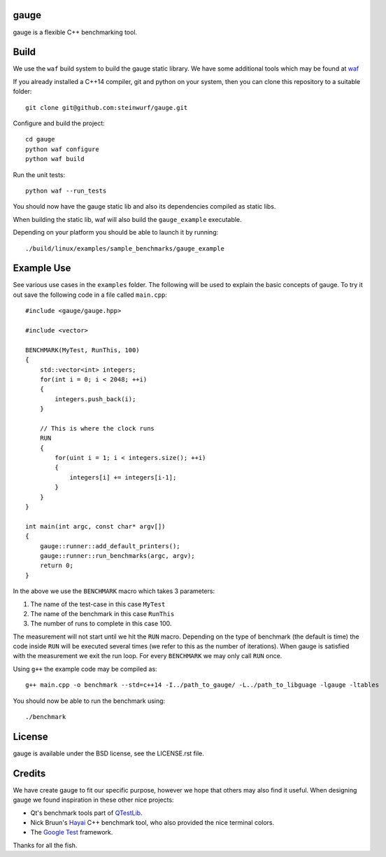 gauge
-----

|Linux make-specs| |Windows make-specs| |MacOS make-specs| |Valgrind| |No Assertions| |Clang Format| |Cppcheck|

.. |Linux make-specs| image:: https://github.com/steinwurf/abacus/actions/workflows/linux_mkspecs.yml/badge.svg
   :target: https://github.com/steinwurf/abacus/actions/workflows/linux_mkspecs.yml
   
.. |Windows make-specs| image:: https://github.com/steinwurf/abacus/actions/workflows/windows_mkspecs.yml/badge.svg
   :target: https://github.com/steinwurf/abacus/actions/workflows/windows_mkspecs.yml

.. |MacOS make-specs| image:: https://github.com/steinwurf/abacus/actions/workflows/macos_mkspecs.yml/badge.svg
   :target: https://github.com/steinwurf/abacus/actions/workflows/macos_mkspecs.yml

.. |Clang Format| image:: https://github.com/steinwurf/abacus/actions/workflows/clang-format.yml/badge.svg
   :target: https://github.com/steinwurf/abacus/actions/workflows/clang-format.yml

.. |No Assertions| image:: https://github.com/steinwurf/abacus/actions/workflows/nodebug.yml/badge.svg
   :target: https://github.com/steinwurf/abacus/actions/workflows/nodebug.yml

.. |Valgrind| image:: https://github.com/steinwurf/abacus/actions/workflows/valgrind.yml/badge.svg
   :target: https://github.com/steinwurf/abacus/actions/workflows/valgrind.yml

.. |Cppcheck| image:: https://github.com/steinwurf/abacus/actions/workflows/cppcheck.yml/badge.svg
   :target: https://github.com/steinwurf/abacus/actions/workflows/cppcheck.yml

gauge is a flexible C++ benchmarking tool.

.. contents:: Table of Contents:
   :local:

Build
-----

We use the ``waf`` build system to build the gauge static library.
We have some additional tools which may be found at waf_

.. _waf: https://github.com/steinwurf/waf

If you already installed a C++14 compiler, git and python on your system,
then you can clone this repository to a suitable folder::

    git clone git@github.com:steinwurf/gauge.git

Configure and build the project::

    cd gauge
    python waf configure
    python waf build

Run the unit tests::

    python waf --run_tests

You should now have the gauge static lib and also its dependencies compiled
as static libs.

When building the static lib, waf will also build the ``gauge_example``
executable.

Depending on your platform you should be able to launch it by running::

  ./build/linux/examples/sample_benchmarks/gauge_example

Example Use
-----------

See various use cases in the ``examples`` folder. The following will be used to
explain the basic concepts of gauge. To try it out save the following code in a
file called ``main.cpp``::

  #include <gauge/gauge.hpp>

  #include <vector>

  BENCHMARK(MyTest, RunThis, 100)
  {
      std::vector<int> integers;
      for(int i = 0; i < 2048; ++i)
      {
          integers.push_back(i);
      }

      // This is where the clock runs
      RUN
      {
          for(uint i = 1; i < integers.size(); ++i)
          {
              integers[i] += integers[i-1];
          }
      }
  }

  int main(int argc, const char* argv[])
  {
      gauge::runner::add_default_printers();
      gauge::runner::run_benchmarks(argc, argv);
      return 0;
  }

In the above we use the ``BENCHMARK`` macro which takes 3 parameters:

1. The name of the test-case in this case ``MyTest``
2. The name of the benchmark in this case ``RunThis``
3. The number of runs to complete in this case 100.

The measurement will not start until we hit the ``RUN`` macro. Depending
on the type of benchmark (the default is time) the code inside ``RUN`` will
be executed several times (we refer to this as the number of iterations).
When gauge is satisfied with the measurement we exit the run loop. For every
``BENCHMARK`` we may only call ``RUN`` once.

Using ``g++`` the example code may be compiled as::

  g++ main.cpp -o benchmark --std=c++14 -I../path_to_gauge/ -L../path_to_libguage -lgauge -ltables

You should now be able to run the benchmark using::

  ./benchmark

License
-------

gauge is available under the BSD license, see the LICENSE.rst file.

Credits
-------

We have create gauge to fit our specific purpose, however we hope
that others may also find it useful. When designing gauge we found
inspiration in these other nice projects:

* Qt's benchmark tools part of QTestLib_.
* Nick Bruun's Hayai_ C++ benchmark tool, who also provided the nice
  terminal colors.
* The `Google Test`_ framework.

.. _QTestLib: http://qt-project.org/doc/qt-4.8/qtestlib-tutorial5.html
.. _Hayai: https://github.com/nickbruun/hayai
.. _`Google Test`: http://code.google.com/p/googletest/

Thanks for all the fish.
